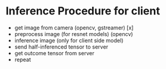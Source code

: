 * Inference Procedure for client
  - get image from camera (opencv, gstreamer) [x]
  - preprocess image (for resnet models) (opencv)
  - inference image (only for client side model)
  - send half-inferenced tensor to server
  - get outcome tensor from server
  - repeat
